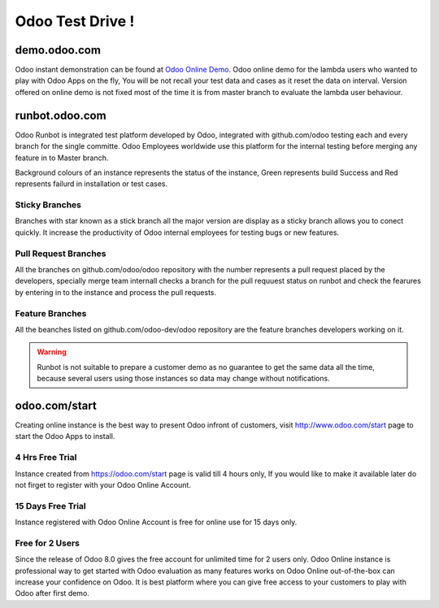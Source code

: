 .. _version:

.. index::
   single: OpenERP Demo
   single: Demo for Community and Developers
   single: Demo Evaluator Users

=================
Odoo Test Drive !
=================

demo.odoo.com
--------------

Odoo instant demonstration can be found at `Odoo Online Demo <https://demo.odoo.com>`_. Odoo online demo for the lambda users who wanted to play with Odoo Apps on the fly, You will be not recall your test data and cases as it reset the data on interval. Version offered on online demo is not fixed most of the time it is from master branch to evaluate the lambda user behaviour.

.. image:: images/demo.png
   :alt: odoo online demo

runbot.odoo.com
---------------

Odoo Runbot is integrated test platform developed by Odoo, integrated with github.com/odoo testing each and every branch for the single committe. Odoo Employees worldwide use this platform for the internal testing before merging any feature in to Master branch.

Background colours of an instance represents the status of the instance, Green represents build Success and Red represents failurd in installation or test cases.

.. image:: images/runbot.png
   :alt: feature testing on developer test platform

Sticky Branches
~~~~~~~~~~~~~~~
Branches with star known as a stick branch all the major version are display as a sticky branch allows you to conect quickly. It increase the productivity of Odoo internal employees for testing bugs or new features. 

Pull Request Branches
~~~~~~~~~~~~~~~~~~~~~
All the branches on github.com/odoo/odoo repository with the number represents a pull request placed by the developers, specially merge team internall checks a branch for the pull requuest status on runbot and check the fearures by entering in to the instance and process the pull requests.

Feature Branches
~~~~~~~~~~~~~~~~
All the beanches listed on github.com/odoo-dev/odoo repository are the feature branches developers working on it. 

.. warning::
	Runbot is not suitable to prepare a customer demo as no guarantee to get the same data all the time, because several users using those instances so data may change without notifications.

odoo.com/start
--------------

Creating online instance is the best way to present Odoo infront of customers, visit http://www.odoo.com/start page to start the Odoo Apps to install.

.. image:: images/start-instance.png
   :alt: alternate text

4 Hrs Free Trial
~~~~~~~~~~~~~~~~

Instance created from https://odoo.com/start page is valid till 4 hours only, If you would like to make it available later do not firget to register with your Odoo Online Account. 

15 Days Free Trial
~~~~~~~~~~~~~~~~~~

Instance registered with Odoo Online Account is free for online use for 15 days only. 

Free for 2 Users
~~~~~~~~~~~~~~~~

Since the release of Odoo 8.0 gives the free account for unlimited time for 2 users only. Odoo Online instance is professional way to get started with Odoo evaluation as many features works on Odoo Online out-of-the-box can increase your confidence on Odoo. It is best platform where you can give free access to your customers to play with Odoo after first demo.

